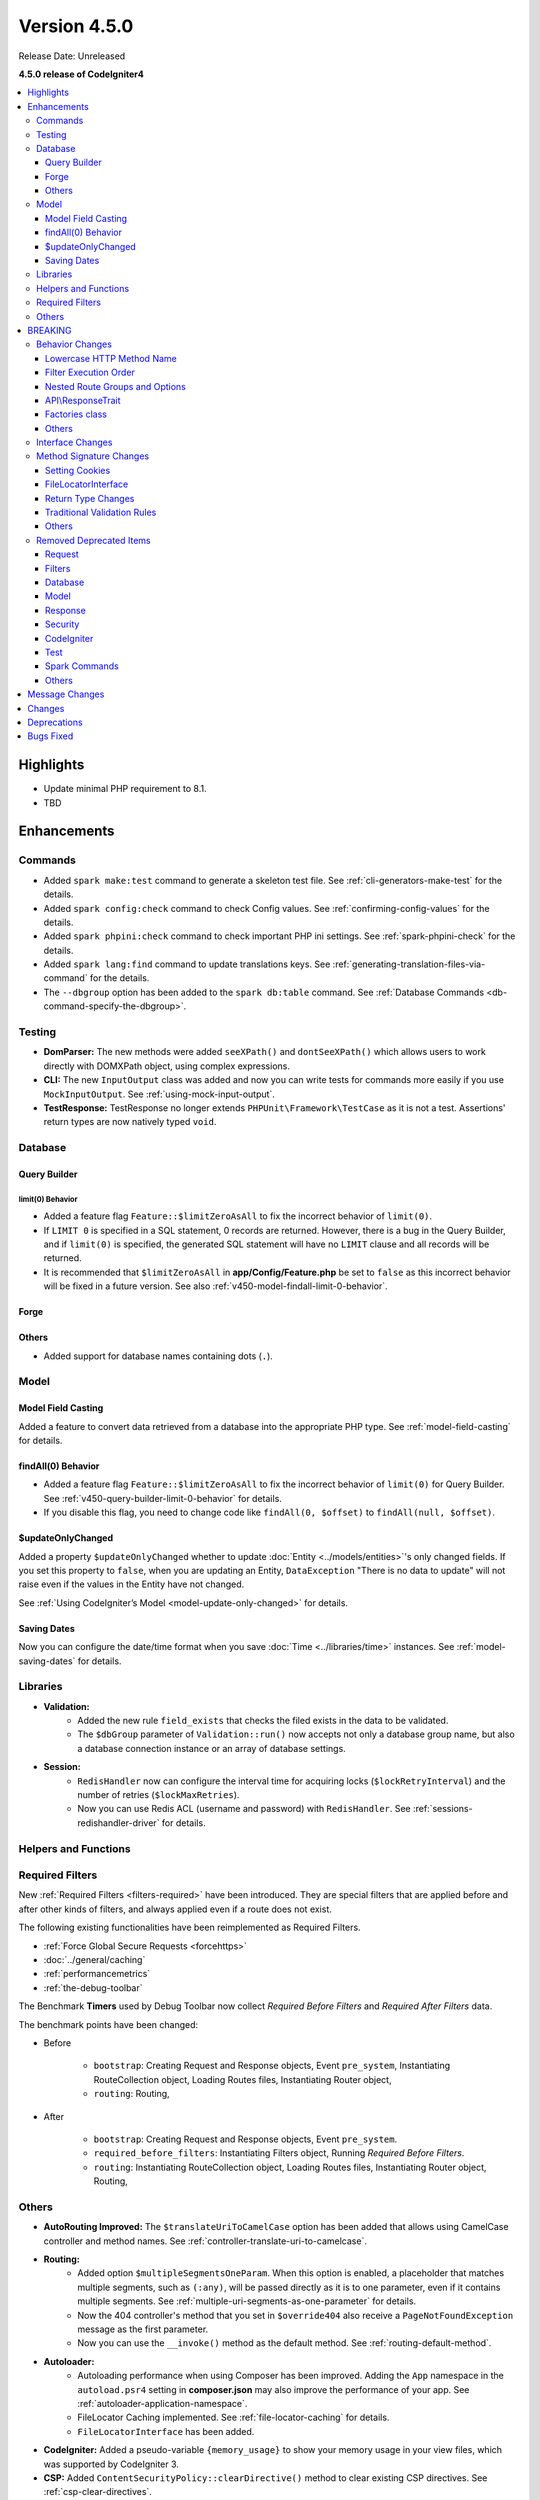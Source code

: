 #############
Version 4.5.0
#############

Release Date: Unreleased

**4.5.0 release of CodeIgniter4**

.. contents::
    :local:
    :depth: 3

**********
Highlights
**********

- Update minimal PHP requirement to 8.1.
- TBD

************
Enhancements
************

Commands
========

- Added ``spark make:test`` command to generate a skeleton test file. See
  :ref:`cli-generators-make-test` for the details.
- Added ``spark config:check`` command to check Config values. See
  :ref:`confirming-config-values` for the details.
- Added ``spark phpini:check`` command to check important PHP ini settings. See
  :ref:`spark-phpini-check` for the details.
- Added ``spark lang:find`` command to update translations keys. See :ref:`generating-translation-files-via-command` for the details.
- The ``--dbgroup`` option has been added to the ``spark db:table`` command.
  See :ref:`Database Commands <db-command-specify-the-dbgroup>`.

Testing
=======

- **DomParser:** The new methods were added ``seeXPath()`` and ``dontSeeXPath()``
  which allows users to work directly with DOMXPath object, using complex expressions.
- **CLI:** The new ``InputOutput`` class was added and now you can write tests
  for commands more easily if you use ``MockInputOutput``.
  See :ref:`using-mock-input-output`.
- **TestResponse:** TestResponse no longer extends ``PHPUnit\Framework\TestCase`` as it
  is not a test. Assertions' return types are now natively typed ``void``.

Database
========

Query Builder
-------------

.. _v450-query-builder-limit-0-behavior:

limit(0) Behavior
^^^^^^^^^^^^^^^^^

- Added a feature flag ``Feature::$limitZeroAsAll`` to fix the incorrect behavior
  of ``limit(0)``.
- If ``LIMIT 0`` is specified in a SQL statement, 0 records are returned. However,
  there is a bug in the Query Builder, and if ``limit(0)`` is specified, the
  generated SQL statement will have no ``LIMIT`` clause and all records will be
  returned.
- It is recommended that ``$limitZeroAsAll`` in **app/Config/Feature.php** be set
  to ``false`` as this incorrect behavior will be fixed in a future version. See
  also :ref:`v450-model-findall-limit-0-behavior`.

Forge
-----

Others
------

- Added support for database names containing dots (``.``).

Model
=====

Model Field Casting
-------------------

Added a feature to convert data retrieved from a database into the appropriate
PHP type. See :ref:`model-field-casting` for details.

.. _v450-model-findall-limit-0-behavior:

findAll(0) Behavior
-------------------

- Added a feature flag ``Feature::$limitZeroAsAll`` to fix the incorrect behavior
  of ``limit(0)`` for Query Builder. See :ref:`v450-query-builder-limit-0-behavior`
  for details.
- If you disable this flag, you need to change code like ``findAll(0, $offset)``
  to ``findAll(null, $offset)``.

$updateOnlyChanged
------------------

Added a property ``$updateOnlyChanged`` whether to update
:doc:`Entity <../models/entities>`'s only changed fields. If you set this property
to ``false``, when you are updating an Entity, ``DataException``
"There is no data to update" will not raise even if the values in the Entity have
not changed.

See :ref:`Using CodeIgniter’s Model <model-update-only-changed>` for details.

Saving Dates
------------

Now you can configure the date/time format when you save :doc:`Time <../libraries/time>`
instances. See :ref:`model-saving-dates` for details.

Libraries
=========

- **Validation:**
    - Added the new rule ``field_exists`` that checks the filed exists in the
      data to be validated.
    - The ``$dbGroup`` parameter of ``Validation::run()`` now accepts not only
      a database group name, but also a database connection instance or an array
      of database settings.
- **Session:**
    - ``RedisHandler`` now can configure the interval time for acquiring locks
      (``$lockRetryInterval``) and the number of retries (``$lockMaxRetries``).
    - Now you can use Redis ACL (username and password) with ``RedisHandler``.
      See :ref:`sessions-redishandler-driver` for details.

Helpers and Functions
=====================

.. _v450-required-filters:

Required Filters
================

New :ref:`Required Filters <filters-required>` have been introduced. They are
special filters that are applied before and after other kinds of filters, and
always applied even if a route does not exist.

The following existing functionalities have been reimplemented as Required Filters.

- :ref:`Force Global Secure Requests <forcehttps>`
- :doc:`../general/caching`
- :ref:`performancemetrics`
- :ref:`the-debug-toolbar`

The Benchmark **Timers** used by Debug Toolbar now collect *Required Before Filters*
and *Required After Filters* data.

The benchmark points have been changed:

- Before

   - ``bootstrap``: Creating Request and Response objects, Event ``pre_system``, Instantiating RouteCollection object, Loading Routes files, Instantiating Router object,
   - ``routing``: Routing,
- After

   - ``bootstrap``: Creating Request and Response objects, Event ``pre_system``.
   - ``required_before_filters``: Instantiating Filters object, Running *Required Before Filters*.
   - ``routing``: Instantiating RouteCollection object, Loading Routes files, Instantiating Router object, Routing,

Others
======

- **AutoRouting Improved:** The ``$translateUriToCamelCase`` option has been added
  that allows using CamelCase controller and method names. See
  :ref:`controller-translate-uri-to-camelcase`.
- **Routing:**
    - Added option ``$multipleSegmentsOneParam``. When this option is
      enabled, a placeholder that matches multiple segments, such as ``(:any)``, will
      be passed directly as it is to one parameter, even if it contains multiple segments.
      See :ref:`multiple-uri-segments-as-one-parameter` for details.
    - Now the 404 controller's method that you set in ``$override404`` also receive
      a ``PageNotFoundException`` message as the first parameter.
    - Now you can use the ``__invoke()`` method as the default method. See
      :ref:`routing-default-method`.
- **Autoloader:**
    - Autoloading performance when using Composer has been improved.
      Adding the ``App`` namespace in the ``autoload.psr4`` setting in **composer.json**
      may also improve the performance of your app. See :ref:`autoloader-application-namespace`.
    - FileLocator Caching implemented. See :ref:`file-locator-caching` for details.
    - ``FileLocatorInterface`` has been added.
- **CodeIgniter:** Added a pseudo-variable ``{memory_usage}`` to show your memory
  usage in your view files, which was supported by CodeIgniter 3.
- **CSP:** Added ``ContentSecurityPolicy::clearDirective()`` method to clear
  existing CSP directives. See :ref:`csp-clear-directives`.
- **Events:** Added event points ``pre_command`` and ``post_command`` for Spark
  commands. See :ref:`Event Points <event-points-for-cli-apps>`.
- **HTTP:** Added ``Message::addHeader()`` method to add another header with
  the same name. See :php:meth:`CodeIgniter\\HTTP\\Message::addHeader()`.
- **Web Page Caching:** ``ResponseCache`` has been improved to include the request
  HTTP method in the cache key. This means that the same URI will be cached separately
  if the HTTP method is different.
- **Bootstrap:** The ``CodeIgniter\Boot`` class has been introduced, replacing
  **system/bootstrap.php**.

********
BREAKING
********

Behavior Changes
================

Lowercase HTTP Method Name
--------------------------

For historical reasons, the framework used HTTP method names in lower case like
"get", "post".
But the method token is case-sensitive because it might be used as a gateway
to object-based systems with case-sensitive method names. By convention,
standardized methods are defined in all-uppercase US-ASCII letters.
See https://www.rfc-editor.org/rfc/rfc9110#name-overview.

Now the framework uses the correct HTTP method names like "GET", "POST".

- ``Request::getMethod()`` returns uppercase HTTP methods.
- ``CURLRequest::request()`` does not change the accepted HTTP methods to uppercase.

See :ref:`upgrade-450-lowercase-http-method-name` for details.

Filter Execution Order
----------------------

The order in which Controller Filters are executed has changed. See
:ref:`Upgrading Guide <upgrade-450-filter-execution-order>` for details.

Nested Route Groups and Options
-------------------------------

Due to a bug fix, the behavior has changed so that options passed to the outer
``group()`` are merged with the options of the inner ``group()``.
See :ref:`Upgrading Guide <upgrade-450-nested-route-groups-and-options>` for details.

API\\ResponseTrait
------------------

Now when a response format is JSON, if you pass string data, the framework returns
a JSON response. In previous versions, it returned a HTML response.
See :ref:`Upgrading Guide <upgrade-450-api-response-trait>` for details.

Factories class
---------------

:doc:`../concepts/factories` has been changed to a final class. It is a static
class, and even if it were extended, there is no way to replace it.

Others
------

- **AutoRouting Legacy:** Changed so that a ``PageNotFoundException`` is thrown
  if the controller corresponding to the request URI does not exist.
- **Logger:** The :php:func:`log_message()` function and the logger methods in
  ``CodeIgniter\Log\Logger`` now do not return ``bool`` values. The return types
  have been fixed to ``void`` to follow the PSR-3 interface.
- **Autoloader:** The prefix ``\`` in the fully qualified classname returned by
  ``FileLocator::findQualifiedNameFromPath()`` has been removed.
- **BaseModel:** The ``getIdValue()`` method has been changed to ``abstract``.
- **Routing:** The :ref:`404-override` feature does change the Response status
  code to 404 by default. See :ref:`Upgrading Guide <upgrade-450-404-override>`.
- **system/bootstrap.php:** This file cannot be used. The code has been moved to
  the new ``CodeIgniter\Boot`` class.

Interface Changes
=================

.. note:: As long as you have not extended the relevant CodeIgniter core classes
    or implemented these interfaces, all these changes are backward compatible
    and require no intervention.

- **ResponseInterface:** The default value of the third parameter ``$expire`` of
  the ``ResponseInterface::setCookie()`` has been fixed from ``''`` to ``0``.
- **Logger:** The `psr/log <https://packagist.org/packages/psr/log>`_ package has
  been upgraded to v3.0.0.
- **Validation:** The method signature of ``ValidationInterface::run()`` has been
  changed. The ``?string`` typehint on the ``$dbGroup`` parameter was removed.

.. _v450-method-signature-changes:

Method Signature Changes
========================

Setting Cookies
---------------

The third parameter ``$expire`` in :php:func:`set_cookie()` and
:php:meth:`CodeIgniter\\HTTP\\Response::setCookie()` has been fixed.

The type has been changed from ``string`` to ``int``, and the default value has
been changed from ``''`` to  ``0``.

FileLocatorInterface
--------------------

- **Router:** The first parameter of the ``RouteCollection`` constructor has been changed
  from ``FileLocator`` to ``FileLocatorInterface``.
- **View:** The third parameter of the ``View`` constructor has been changed
  from ``FileLocator`` to ``FileLocatorInterface``.

Return Type Changes
-------------------

- **Model:** The return type of the ``objectToRawArray()`` method in the ``Model``
  and ``BaseModel`` classes has been changed from ``?array`` to ``array``.

Traditional Validation Rules
----------------------------

To add ``declare(strict_types=1)`` to the framework codebase, the method parameter
type ``?string`` for a value to validate in the all Traditional Validation rule
classes ``CodeIgniter\Validation\FormatRules`` and ``CodeIgniter\Validation\Rules``
are removed.

For example, the method signature changed as follows::

    Before: public function integer(?string $str = null): bool
    After:  public function integer($str = null): bool

Others
------

- **Logger:** The method signatures of the methods in ``CodeIgniter\Log\Logger``
  that implements the PSR-3 interface have been fixed. The ``bool`` return
  types are changed to ``void``. The ``$message`` parameters now have
  ``string|Stringable`` types.
- **Validation:** The method signature of ``Validation::run()`` has been
  changed. The ``?string`` typehint on the ``$dbGroup`` parameter was removed.

.. _v450-removed-deprecated-items:

Removed Deprecated Items
========================

Request
-------

- The ``$upper`` parameter in ``getMethod()`` in ``RequestInterface`` and ``Request``
  has been removed. See :ref:`upgrade-450-lowercase-http-method-name`.
- The deprecated ``isValidIP()`` method in ``RequestInterface`` and ``Request``
  has been removed.
- The visibility of the deprecated properties ``$uri`` and ``$config`` in
  ``IncomingRequest`` has been changed to protected.
- The ``$enableCSRF`` property in ``IncomingRequest`` has been removed.
- The ``removeRelativeDirectory()`` method in ``IncomingRequest`` has been removed.
- The ``$proxyIPs`` property in ``Request`` has been removed.

Filters
-------

- The following deprecated items have been removed, because now :ref:`multiple-filters` are always enabled.

    - ``Filters::enableFilter()``
    - ``RouteCollection::getFilterForRoute()``
    - ``Router::$filterInfo``
    - ``Router::getFilter()``

Database
--------

- ``ModelFactory``

Model
-----

- ``BaseModel::idValue()``
- ``BaseModel::fillPlaceholders()``
- ``Model::idValue()``
- ``Model::classToArray()``

Response
--------

- The visibility of the deprecated property ``ResponseTrait::$CSP`` has been
  changed to protected.
- The following deprecated properties have been removed.

    - ``ResponseTrait::$CSPEnabled``
    - ``ResponseTrait::$cookiePrefix``
    - ``ResponseTrait::$cookieDomain``
    - ``ResponseTrait::$cookiePath``
    - ``ResponseTrait::$cookieSecure``
    - ``ResponseTrait::$cookieHTTPOnly``
    - ``ResponseTrait::$cookieSameSite``
    - ``ResponseTrait::$cookies``

Security
--------

- ``SecurityInterface::isExpired()``
- ``Security::isExpired()``
- ``Security::CSRFVerify()``
- ``Security::getCSRFHash()``
- ``Security::getCSRFTokenName()``
- ``Security::sendCookie()``
- ``Security::doSendCookie()``

CodeIgniter
-----------

- ``$path``
- ``$useSafeOutput``
- ``useSafeOutput()``
- ``setPath()``

Test
----

- ``CIDatabaseTestCase``
- ``ControllerResponse``
- ``ControllerTester``
- ``FeatureResponse``
- ``FeatureTestCase``
- ``Mock\MockSecurityConfig``

Spark Commands
--------------

- ``migrate:create``
- ``session:migration``

Others
------

- **Cache:** The deprecated ``CodeIgniter\Cache\Exceptions\ExceptionInterface`` has been removed.
- **Config:**
    - The deprecated ``CodeIgniter\Config\Config`` class has been removed.
    - The deprecated ``CodeIgniter\Config\BaseService::discoverServices()`` method
      has been removed.
- **Controller:** The deprecated ``Controller::loadHelpers()`` method has been removed.
- **Exceptions:** The deprecated ``CodeIgniter\Exceptions\CastException`` class has been removed.
- **Entity:** The deprecated ``CodeIgniter\Entity`` class has been removed. Use
  ``CodeIgniter\Entity\Entity`` instead.
- **spark:** The deprecated constant ``SPARKED`` has been removed.

***************
Message Changes
***************

- Added ``CLI.generator.className.test`` message.
- Added ``Validation.field_exists`` error message.

*******
Changes
*******

- **Bootstrap:** The loading of **.env** and defining ``ENVIRONMENT`` have been
  moved before loading of **bootstrap.php**.
- **Config:**
    - ``Config\Feature::$multipleFilters`` has been removed, because now
      :ref:`multiple-filters` are always enabled.
    - The default error level in the production environment
      (**app/Config/Boot/production.php**) has been changed to ``E_ALL & ~E_DEPRECATED``
      to match the default **php.ini** for production.
- **RouteCollection:** The HTTP method keys in the protected property ``$routes``
  has been fixed from lowercase to uppercase.
- **Exceptions:** Unused ``CodeIgniter\Exceptions\AlertError`` and
  ``CodeIgniter\Exceptions\EmergencyError`` were removed.
- **Forge:** ``SQLSRV`` Forge now converts ``ENUM`` data types to ``VARCHAR(n)``
  when you add table columns. In previous version, it converted to ``TEXT`` that
  is deprecated in SQL Server.
- ``declare(strict_types=1)`` has been added to most framework codebase.

************
Deprecations
************

- **Services:** The ``BaseService::$services`` property has been deprecated. No
  longer used.
- **CodeIgniter:**
    - The ``determinePath()`` method has been deprecated. No longer used.
    - The ``resolvePlatformExtensions()`` method has been deprecated. No longer
      used. It has been moved to the ``CodeIgniter\Boot::checkMissingExtensions()``
      method.
    - The ``bootstrapEnvironment()`` method has been deprecated. No longer used.
      It has been moved to the ``CodeIgniter\Boot::loadEnvironmentBootstrap()``
      method.
    - The ``initializeKint()`` method has been deprecated. No longer used. It has
      been moved to the ``Autoloader``.
    - The ``autoloadKint()`` method has been deprecated. No longer used. It has
      been moved to the ``Autoloader``.
    - The ``configureKint()`` method has been deprecated. No longer used. It has
      been moved to the ``Autoloader``.
- **Response:** The constructor parameter ``$config`` has been deprecated. No
  longer used.
- **Filters:**
    - The feature that ``Filters`` accept the lowercase HTTP method keys
      of ``Config\Filters::$methods`` has been deprecated. Use correct uppercase
      HTTP method keys instead.
    - The feature that the ``spark filter:check`` command accepts the lowercase
      HTTP method has been deprecated. Use correct uppercase HTTP method instead.
- **RouteCollection:** The feature that the ``match()`` and ``setHTTPVerb()``
  methods accept the lowercase HTTP methods has been deprecated. Use correct
  uppercase HTTP methods instead.
- **FeatureTestTrait:** The feature that the ``call()`` and ``withRoutes()``
  methods accept the lowercase HTTP methods has been deprecated. Use correct
  uppercase HTTP methods instead.

**********
Bugs Fixed
**********

See the repo's
`CHANGELOG.md <https://github.com/codeigniter4/CodeIgniter4/blob/develop/CHANGELOG.md>`_
for a complete list of bugs fixed.

